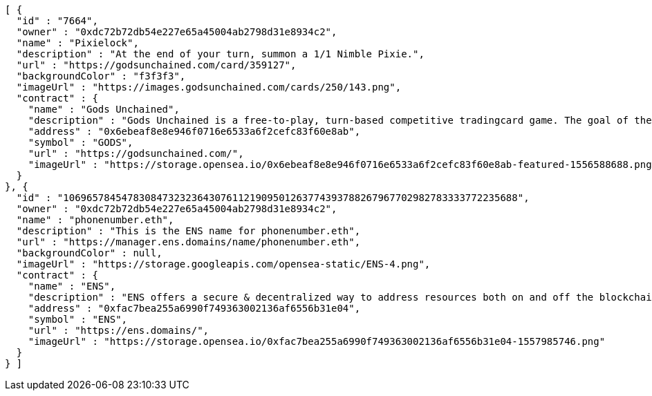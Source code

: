 [source,options="nowrap"]
----
[ {
  "id" : "7664",
  "owner" : "0xdc72b72db54e227e65a45004ab2798d31e8934c2",
  "name" : "Pixielock",
  "description" : "At the end of your turn, summon a 1/1 Nimble Pixie.",
  "url" : "https://godsunchained.com/card/359127",
  "backgroundColor" : "f3f3f3",
  "imageUrl" : "https://images.godsunchained.com/cards/250/143.png",
  "contract" : {
    "name" : "Gods Unchained",
    "description" : "Gods Unchained is a free-to-play, turn-based competitive tradingcard game. The goal of the game is to reduce your opponent's life to zero. Players use their collection to build decks of cards, and select a God to play with at the start of each match. Decks contain exactly 30 cards.",
    "address" : "0x6ebeaf8e8e946f0716e6533a6f2cefc83f60e8ab",
    "symbol" : "GODS",
    "url" : "https://godsunchained.com/",
    "imageUrl" : "https://storage.opensea.io/0x6ebeaf8e8e946f0716e6533a6f2cefc83f60e8ab-featured-1556588688.png"
  }
}, {
  "id" : "106965784547830847323236430761121909501263774393788267967702982783333772235688",
  "owner" : "0xdc72b72db54e227e65a45004ab2798d31e8934c2",
  "name" : "phonenumber.eth",
  "description" : "This is the ENS name for phonenumber.eth",
  "url" : "https://manager.ens.domains/name/phonenumber.eth",
  "backgroundColor" : null,
  "imageUrl" : "https://storage.googleapis.com/opensea-static/ENS-4.png",
  "contract" : {
    "name" : "ENS",
    "description" : "ENS offers a secure & decentralized way to address resources both on and off the blockchain using simple, human-readable names. OpenSea provides a secondary marketplace for ENS names.",
    "address" : "0xfac7bea255a6990f749363002136af6556b31e04",
    "symbol" : "ENS",
    "url" : "https://ens.domains/",
    "imageUrl" : "https://storage.opensea.io/0xfac7bea255a6990f749363002136af6556b31e04-1557985746.png"
  }
} ]
----
